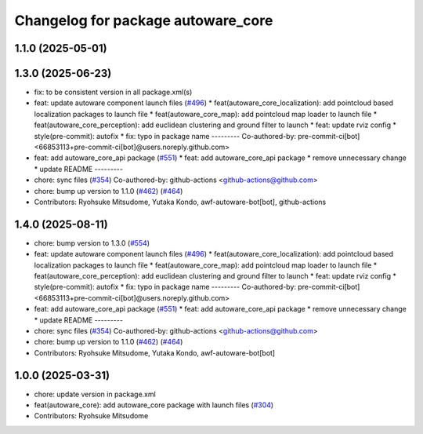 ^^^^^^^^^^^^^^^^^^^^^^^^^^^^^^^^^^^
Changelog for package autoware_core
^^^^^^^^^^^^^^^^^^^^^^^^^^^^^^^^^^^

1.1.0 (2025-05-01)
------------------

1.3.0 (2025-06-23)
------------------
* fix: to be consistent version in all package.xml(s)
* feat: update autoware component launch files (`#496 <https://github.com/autowarefoundation/autoware_core/issues/496>`_)
  * feat(autoware_core_localization): add pointcloud based localization packages to launch file
  * feat(autoware_core_map): add pointcloud map loader to launch file
  * feat(autoware_core_perception): add euclidean clustering and ground filter to launch
  * feat: update rviz config
  * style(pre-commit): autofix
  * fix: typo in package name
  ---------
  Co-authored-by: pre-commit-ci[bot] <66853113+pre-commit-ci[bot]@users.noreply.github.com>
* feat: add autoware_core_api package (`#551 <https://github.com/autowarefoundation/autoware_core/issues/551>`_)
  * feat: add autoware_core_api package
  * remove unnecessary change
  * update README
  ---------
* chore: sync files (`#354 <https://github.com/autowarefoundation/autoware_core/issues/354>`_)
  Co-authored-by: github-actions <github-actions@github.com>
* chore: bump up version to 1.1.0 (`#462 <https://github.com/autowarefoundation/autoware_core/issues/462>`_) (`#464 <https://github.com/autowarefoundation/autoware_core/issues/464>`_)
* Contributors: Ryohsuke Mitsudome, Yutaka Kondo, awf-autoware-bot[bot], github-actions

1.4.0 (2025-08-11)
------------------
* chore: bump version to 1.3.0 (`#554 <https://github.com/autowarefoundation/autoware_core/issues/554>`_)
* feat: update autoware component launch files (`#496 <https://github.com/autowarefoundation/autoware_core/issues/496>`_)
  * feat(autoware_core_localization): add pointcloud based localization packages to launch file
  * feat(autoware_core_map): add pointcloud map loader to launch file
  * feat(autoware_core_perception): add euclidean clustering and ground filter to launch
  * feat: update rviz config
  * style(pre-commit): autofix
  * fix: typo in package name
  ---------
  Co-authored-by: pre-commit-ci[bot] <66853113+pre-commit-ci[bot]@users.noreply.github.com>
* feat: add autoware_core_api package (`#551 <https://github.com/autowarefoundation/autoware_core/issues/551>`_)
  * feat: add autoware_core_api package
  * remove unnecessary change
  * update README
  ---------
* chore: sync files (`#354 <https://github.com/autowarefoundation/autoware_core/issues/354>`_)
  Co-authored-by: github-actions <github-actions@github.com>
* chore: bump up version to 1.1.0 (`#462 <https://github.com/autowarefoundation/autoware_core/issues/462>`_) (`#464 <https://github.com/autowarefoundation/autoware_core/issues/464>`_)
* Contributors: Ryohsuke Mitsudome, Yutaka Kondo, awf-autoware-bot[bot]

1.0.0 (2025-03-31)
------------------
* chore: update version in package.xml
* feat(autoware_core): add autoware_core package with launch files (`#304 <https://github.com/autowarefoundation/autoware_core/issues/304>`_)
* Contributors: Ryohsuke Mitsudome
